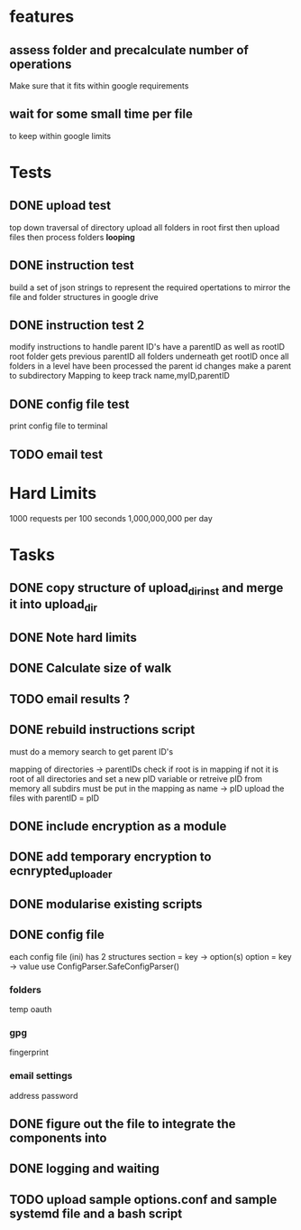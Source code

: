 * features
** assess folder and precalculate number of operations 
   Make sure that it fits within google requirements
** wait for some small time per file
   to keep within google limits
* Tests
** DONE upload test
   top down traversal of directory
   upload all folders in root first
   then upload files
   then process folders *looping*
** DONE instruction test
   build a set of json strings to represent the required opertations to mirror the file and folder structures in google drive
** DONE instruction test 2
   modify instructions to handle parent ID's
   have a parentID as well as rootID
   root folder gets previous parentID all folders underneath get rootID
   once all folders in a level have been processed the parent id changes
   make a parent to subdirectory Mapping to keep track
   name,myID,parentID
** DONE config file test
   print config file to terminal
** TODO email test
* Hard Limits
  1000 requests per 100 seconds
  1,000,000,000 per day
* Tasks
** DONE copy structure of upload_dir_inst and merge it into upload_dir
** DONE Note hard limits
** DONE Calculate size of walk
** TODO email results ?
** DONE rebuild instructions script
   must do a memory search to get parent ID's
   
   mapping of directories -> parentIDs
   check if root is in mapping if not it is root of all directories and set a new pID variable
   or retreive pID from memory
   all subdirs must be put in the mapping as name -> pID
   upload the files with parentID = pID
   
** DONE include encryption as a module
** DONE add temporary encryption to ecnrypted_uploader
** DONE modularise existing scripts
** DONE config file
   each config file (ini) has 2 structures
       section = key -> option(s)
       option = key -> value
   use ConfigParser.SafeConfigParser()
*** folders
    temp
    oauth
*** gpg
    fingerprint
*** email settings
    address
    password
** DONE figure out the file to integrate the components into
** DONE logging and waiting
** TODO upload sample options.conf and sample systemd file and a bash script
